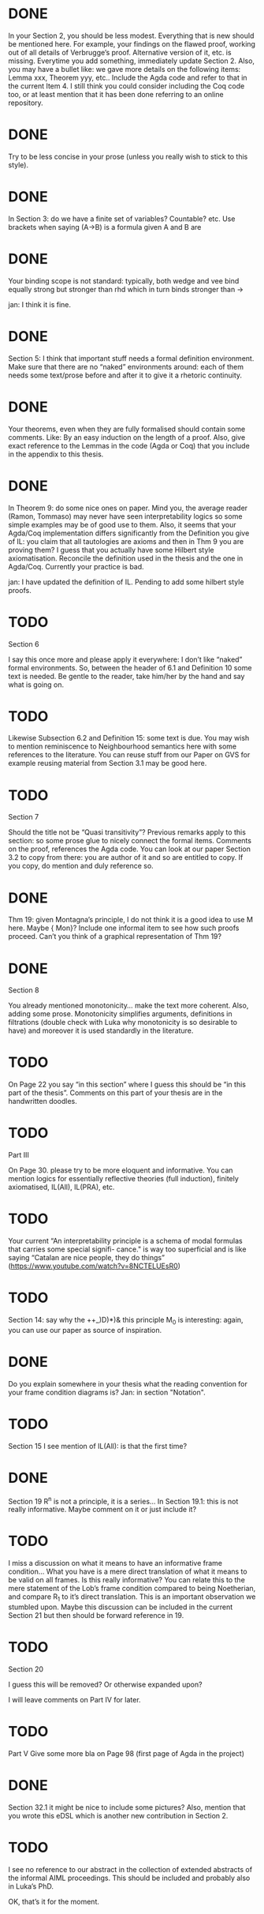 * DONE
In your Section 2, you should be less modest. Everything that is new should be
mentioned here. For example, your findings on the flawed proof, working out of
all details of Verbrugge’s proof. Alternative version of it, etc. is missing.
Everytime you add something, immediately update Section 2. Also, you may have a
bullet like: we gave more details on the following items: Lemma xxx, Theorem
yyy, etc.. Include the Agda code and refer to that in the current Item 4. I
still think you could consider including the Coq code too, or at least mention
that it has been done referring to an online repository.

* DONE
Try to be less concise in your prose (unless you really wish to stick to this
style).

* DONE
In Section 3: do we have a finite set of variables? Countable? etc. Use brackets
when saying (A->B) is a formula given A and B are

* DONE
Your binding scope is not standard: typically, both wedge and vee bind equally
strong but stronger than rhd which in turn binds stronger than →

jan: I think it is fine.

* DONE
Section 5: I think that important stuff needs a formal definition environment.
Make sure that there are no “naked” environments around: each of them needs some
text/prose before and after it to give it a rhetoric continuity.

* DONE
Your theorems, even when they are fully formalised should contain some comments.
Like: By an easy induction on the length of a proof. Also, give exact reference
to the Lemmas in the code (Agda or Coq) that you include in the appendix to this
thesis.

* DONE
In Theorem 9: do some nice ones on paper. Mind you, the average reader (Ramon,
Tommaso) may never have seen interpretability logics so some simple examples may
be of good use to them. Also, it seems that your Agda/Coq implementation differs
significantly from the Definition you give of IL: you claim that all tautologies
are axioms and then in Thm 9 you are proving them? I guess that you actually
have some Hilbert style axiomatisation. Reconcile the definition used in the
thesis and the one in Agda/Coq. Currently your practice is bad.

jan: I have updated the definition of IL. Pending to add some hilbert style proofs.

* TODO
Section 6

I say this once more and please apply it everywhere: I don’t like “naked” formal
environments. So, between the header of 6.1 and Definition 10 some text is
needed. Be gentle to the reader, take him/her by the hand and say what is going
on.

* TODO
Likewise Subsection 6.2 and Definition 15: some text is due. You may wish to
mention reminiscence to Neighbourhood semantics here with some references to the
literature. You can reuse stuff from our Paper on GVS for example reusing
material from Section 3.1 may be good here.

* TODO
Section 7

Should the title not be “Quasi transitivity”? Previous remarks apply to this
section: so some prose glue to nicely connect the formal items. Comments on the
proof, references the Agda code. You can look at our paper Section 3.2 to copy
from there: you are author of it and so are entitled to copy. If you copy, do
mention and duly reference so.

* DONE
Thm 19: given Montagna’s principle, I do not think it is a good idea to use M
here. Maybe {\sf Mon}? Include one informal item to see how such proofs proceed.
Can’t you think of a graphical representation of Thm 19?

* DONE
Section 8

You already mentioned monotonicity… make the text more coherent. Also, adding
some prose. Monotonicity simplifies arguments, definitions in filtrations
(double check with Luka why monotonicity is so desirable to have) and moreover
it is used standardly in the literature.

* TODO
On Page 22 you say “in this section” where I guess this should be “in this part
of the thesis”. Comments on this part of your thesis are in the handwritten
doodles.

* TODO
Part III

On Page 30. please try to be more eloquent and informative. You can mention
logics for essentially reflective theories (full induction), finitely
axiomatised, IL(All), IL(PRA), etc.

* TODO
Your current “An interpretability principle is a schema of modal formulas that
carries some special signifi- cance." is way too superficial and is like saying
“Catalan are nice people, they do things”
(https://www.youtube.com/watch?v=8NCTELUEsR0)


* TODO
Section 14: say why the ++_)D)*)& this principle M_0 is interesting: again, you
can use our paper as source of inspiration.

* DONE
Do you explain somewhere in your thesis what the reading convention for your
frame condition diagrams is?
Jan: in section "Notation".

* TODO
Section 15 I see mention of IL(All): is that the first time?

* DONE
Section 19 R^n is not a principle, it is a series… In Section 19.1: this is not
really informative. Maybe comment on it or just include it?

* TODO
I miss a discussion on what it means to have an informative frame condition…
What you have is a mere direct translation of what it means to be valid on all
frames. Is this really informative? You can relate this to the mere statement of
the Lob’s frame condition compared to being Noetherian, and compare R_1 to it’s
direct translation. This is an important observation we stumbled upon. Maybe
this discussion can be included in the current Section 21 but then should be
forward reference in 19.

* TODO
Section 20

I guess this will be removed? Or otherwise expanded upon?

I will leave comments on Part IV for later.

* TODO
Part V Give some more bla on Page 98 (first page of Agda in the project)

* DONE
Section 32.1 it might be nice to include some pictures? Also, mention that you
wrote this eDSL which is another new contribution in Section 2.

* TODO
I see no reference to our abstract in the collection of extended abstracts of
the informal AIML proceedings. This should be included and probably also in
Luka’s PhD.

OK, that’s it for the moment.

